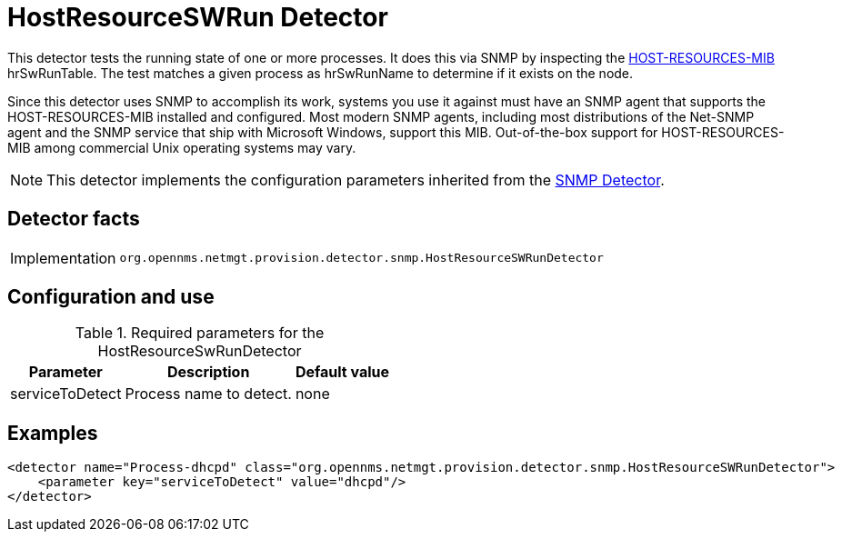 = HostResourceSWRun Detector

This detector tests the running state of one or more processes.
It does this via SNMP by inspecting the http://www.ietf.org/rfc/rfc2790[HOST-RESOURCES-MIB] hrSwRunTable.
The test matches a given process as hrSwRunName to determine if it exists on the node.

Since this detector uses SNMP to accomplish its work, systems you use it against must have an SNMP agent that supports the HOST-RESOURCES-MIB installed and configured.
Most modern SNMP agents, including most distributions of the Net-SNMP agent and the SNMP service that ship with Microsoft Windows, support this MIB.
Out-of-the-box support for HOST-RESOURCES-MIB among commercial Unix operating systems may vary.

NOTE: This detector implements the configuration parameters inherited from the xref:deep-dive/provisioning/detectors/SnmpDetector.adoc[SNMP Detector].

== Detector facts

[options="autowidth"]
|===
| Implementation | `org.opennms.netmgt.provision.detector.snmp.HostResourceSWRunDetector`
|===

== Configuration and use

.Required parameters for the HostResourceSwRunDetector
[options="header, autowidth"]
[cols="1,3,1"]
|===
| Parameter
| Description
| Default value

| serviceToDetect
| Process name to detect.
| none
|===

== Examples

[source,xml]
----
<detector name="Process-dhcpd" class="org.opennms.netmgt.provision.detector.snmp.HostResourceSWRunDetector">
    <parameter key="serviceToDetect" value="dhcpd"/>
</detector>
----